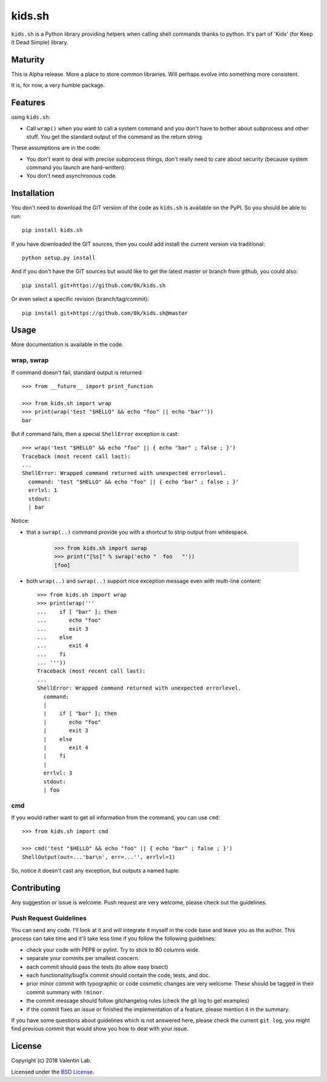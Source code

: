 =========================
kids.sh
=========================


.. image:: http://img.shields.io/pypi/v/kids.sh.svg?style=flat
   :target: https://pypi.python.org/pypi/kids.sh/
   :alt: Latest PyPI version

.. image:: http://img.shields.io/travis/0k/kids.sh/master.svg?style=flat
   :target: https://travis-ci.org/0k/kids.sh/
   :alt: Travis CI build status

.. image:: http://img.shields.io/coveralls/0k/kids.sh/master.svg?style=flat
   :target: https://coveralls.io/r/0k/kids.sh
   :alt: Test coverage


``kids.sh`` is a Python library providing helpers when calling shell
commands thanks to python. It's part of 'Kids' (for Keep It Dead Simple)
library.


Maturity
========

This is Alpha release. More a place to store common librairies. Will
perhaps evolve into something more consistent.

It is, for now, a very humble package.


Features
========

using ``kids.sh``:

- Call ``wrap()`` when you want to call a system command and you don't
  have to bother about subprocess and other stuff. You get the standard
  output of the command as the return string.

These assumptions are in the code:

- You don't want to deal with precise subprocess things, don't really need to
  care about security (because system command you launch are hard-written).
- You don't need asynchronous code.


Installation
============

You don't need to download the GIT version of the code as ``kids.sh`` is
available on the PyPI. So you should be able to run::

    pip install kids.sh

If you have downloaded the GIT sources, then you could add install
the current version via traditional::

    python setup.py install

And if you don't have the GIT sources but would like to get the latest
master or branch from github, you could also::

    pip install git+https://github.com/0k/kids.sh

Or even select a specific revision (branch/tag/commit)::

    pip install git+https://github.com/0k/kids.sh@master


Usage
=====


More documentation is available in the code.


wrap, swrap
-----------

If command doesn't fail, standard output is returned::

    >>> from __future__ import print_function

    >>> from kids.sh import wrap
    >>> print(wrap('test "$HELLO" && echo "foo" || echo "bar"'))
    bar


But if command fails, then a special ``ShellError`` exception is cast::

    >>> wrap('test "$HELLO" && echo "foo" || { echo "bar" ; false ; }')
    Traceback (most recent call last):
    ...
    ShellError: Wrapped command returned with unexpected errorlevel.
      command: 'test "$HELLO" && echo "foo" || { echo "bar" ; false ; }'
      errlvl: 1
      stdout:
      | bar

Notice:

- that a ``swrap(..)`` command provide you with a shortcut to
  strip output from whitespace.

    >>> from kids.sh import swrap
    >>> print("[%s]" % swrap('echo "  foo   "'))
    [foo]

- both ``wrap(..)`` and ``swrap(..)`` support nice exception message even
  with multi-line content::

    >>> from kids.sh import wrap
    >>> print(wrap('''
    ...    if [ "bar" ]; then
    ...       echo "foo"
    ...       exit 3
    ...    else
    ...       exit 4
    ...    fi
    ... '''))
    Traceback (most recent call last):
    ...
    ShellError: Wrapped command returned with unexpected errorlevel.
      command:
      |
      |    if [ "bar" ]; then
      |       echo "foo"
      |       exit 3
      |    else
      |       exit 4
      |    fi
      |
      errlvl: 3
      stdout:
      | foo


cmd
---

If you would rather want to get all information from the command, you can
use ``cmd``::

    >>> from kids.sh import cmd

    >>> cmd('test "$HELLO" && echo "foo" || { echo "bar" ; false ; }')
    ShellOutput(out=...'bar\n', err=...'', errlvl=1)

So, notice it doesn't cast any exception, but outputs a named tuple.


Contributing
============

Any suggestion or issue is welcome. Push request are very welcome,
please check out the guidelines.


Push Request Guidelines
-----------------------

You can send any code. I'll look at it and will integrate it myself in
the code base and leave you as the author. This process can take time and
it'll take less time if you follow the following guidelines:

- check your code with PEP8 or pylint. Try to stick to 80 columns wide.
- separate your commits per smallest concern.
- each commit should pass the tests (to allow easy bisect)
- each functionality/bugfix commit should contain the code, tests,
  and doc.
- prior minor commit with typographic or code cosmetic changes are
  very welcome. These should be tagged in their commit summary with
  ``!minor``.
- the commit message should follow gitchangelog rules (check the git
  log to get examples)
- if the commit fixes an issue or finished the implementation of a
  feature, please mention it in the summary.

If you have some questions about guidelines which is not answered here,
please check the current ``git log``, you might find previous commit that
would show you how to deal with your issue.


License
=======

Copyright (c) 2018 Valentin Lab.

Licensed under the `BSD License`_.

.. _BSD License: http://raw.github.com/0k/kids.sh/master/LICENSE
